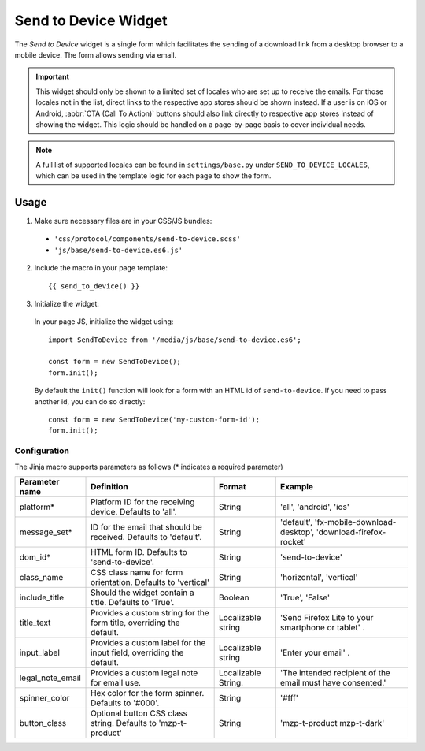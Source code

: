 .. This Source Code Form is subject to the terms of the Mozilla Public
.. License, v. 2.0. If a copy of the MPL was not distributed with this
.. file, You can obtain one at https://mozilla.org/MPL/2.0/.

.. _sendtodevice:

=====================
Send to Device Widget
=====================

The *Send to Device* widget is a single form which facilitates the sending of a download link from a desktop browser to a mobile device. The form allows sending via email.

.. important:: This widget should only be shown to a limited set of locales who are set up to receive the emails. For those locales not in the list, direct links to the respective app stores should be shown instead. If a user is on iOS or Android, :abbr:`CTA (Call To Action)` buttons should also link directly to respective app stores instead of showing the widget. This logic should be handled on a page-by-page basis to cover individual needs.

.. note:: A full list of supported locales can be found in ``settings/base.py`` under ``SEND_TO_DEVICE_LOCALES``, which can be used in the template logic for each page to show the form.

Usage
-----

1. Make sure necessary files are in your CSS/JS bundles:

  - ``'css/protocol/components/send-to-device.scss'``

  - ``'js/base/send-to-device.es6.js'``

2. Include the macro in your page template::

    {{ send_to_device() }}

3. Initialize the widget:

  In your page JS, initialize the widget using::

    import SendToDevice from '/media/js/base/send-to-device.es6';

    const form = new SendToDevice();
    form.init();

  By default the ``init()`` function will look for a form with an HTML id of ``send-to-device``. If you need to pass another id, you can do so directly::

    const form = new SendToDevice('my-custom-form-id');
    form.init();


Configuration
~~~~~~~~~~~~~

The Jinja macro supports parameters as follows (* indicates a required parameter)

+----------------------+------------------------------------------------------------------------+----------------------+--------------------------------------------------------------------+
|    Parameter name    |                            Definition                                  |  Format              |                    Example                                         |
+======================+========================================================================+======================+====================================================================+
|    platform*         | Platform ID for the receiving device. Defaults to 'all'.               | String               | 'all', 'android', 'ios'                                            |
+----------------------+------------------------------------------------------------------------+----------------------+--------------------------------------------------------------------+
|    message_set*      | ID for the email that should be received. Defaults to 'default'.       | String               | 'default', 'fx-mobile-download-desktop', 'download-firefox-rocket' |
+----------------------+------------------------------------------------------------------------+----------------------+--------------------------------------------------------------------+
|    dom_id*           | HTML form ID. Defaults to 'send-to-device'.                            | String               | 'send-to-device'                                                   |
+----------------------+------------------------------------------------------------------------+----------------------+--------------------------------------------------------------------+
|    class_name        | CSS class name for form orientation. Defaults to 'vertical'            | String               | 'horizontal', 'vertical'                                           |
+----------------------+------------------------------------------------------------------------+----------------------+--------------------------------------------------------------------+
|    include_title     | Should the widget contain a title. Defaults to 'True'.                 | Boolean              | 'True', 'False'                                                    |
+----------------------+------------------------------------------------------------------------+----------------------+--------------------------------------------------------------------+
|    title_text        | Provides a custom string for the form title, overriding the default.   | Localizable string   | 'Send Firefox Lite to your smartphone or tablet' .                 |
+----------------------+------------------------------------------------------------------------+----------------------+--------------------------------------------------------------------+
|    input_label       | Provides a custom label for the input field, overriding the default.   | Localizable string   | 'Enter your email' .                                               |
+----------------------+------------------------------------------------------------------------+----------------------+--------------------------------------------------------------------+
|    legal_note_email  | Provides a custom legal note for email use.                            | Localizable String.  | 'The intended recipient of the email must have consented.'         |
+----------------------+------------------------------------------------------------------------+----------------------+--------------------------------------------------------------------+
|    spinner_color     | Hex color for the form spinner. Defaults to '#000'.                    | String               | '#fff'                                                             |
+----------------------+------------------------------------------------------------------------+----------------------+--------------------------------------------------------------------+
|    button_class      | Optional button CSS class string. Defaults to 'mzp-t-product'          | String               | 'mzp-t-product mzp-t-dark'                                         |
+----------------------+------------------------------------------------------------------------+----------------------+--------------------------------------------------------------------+
